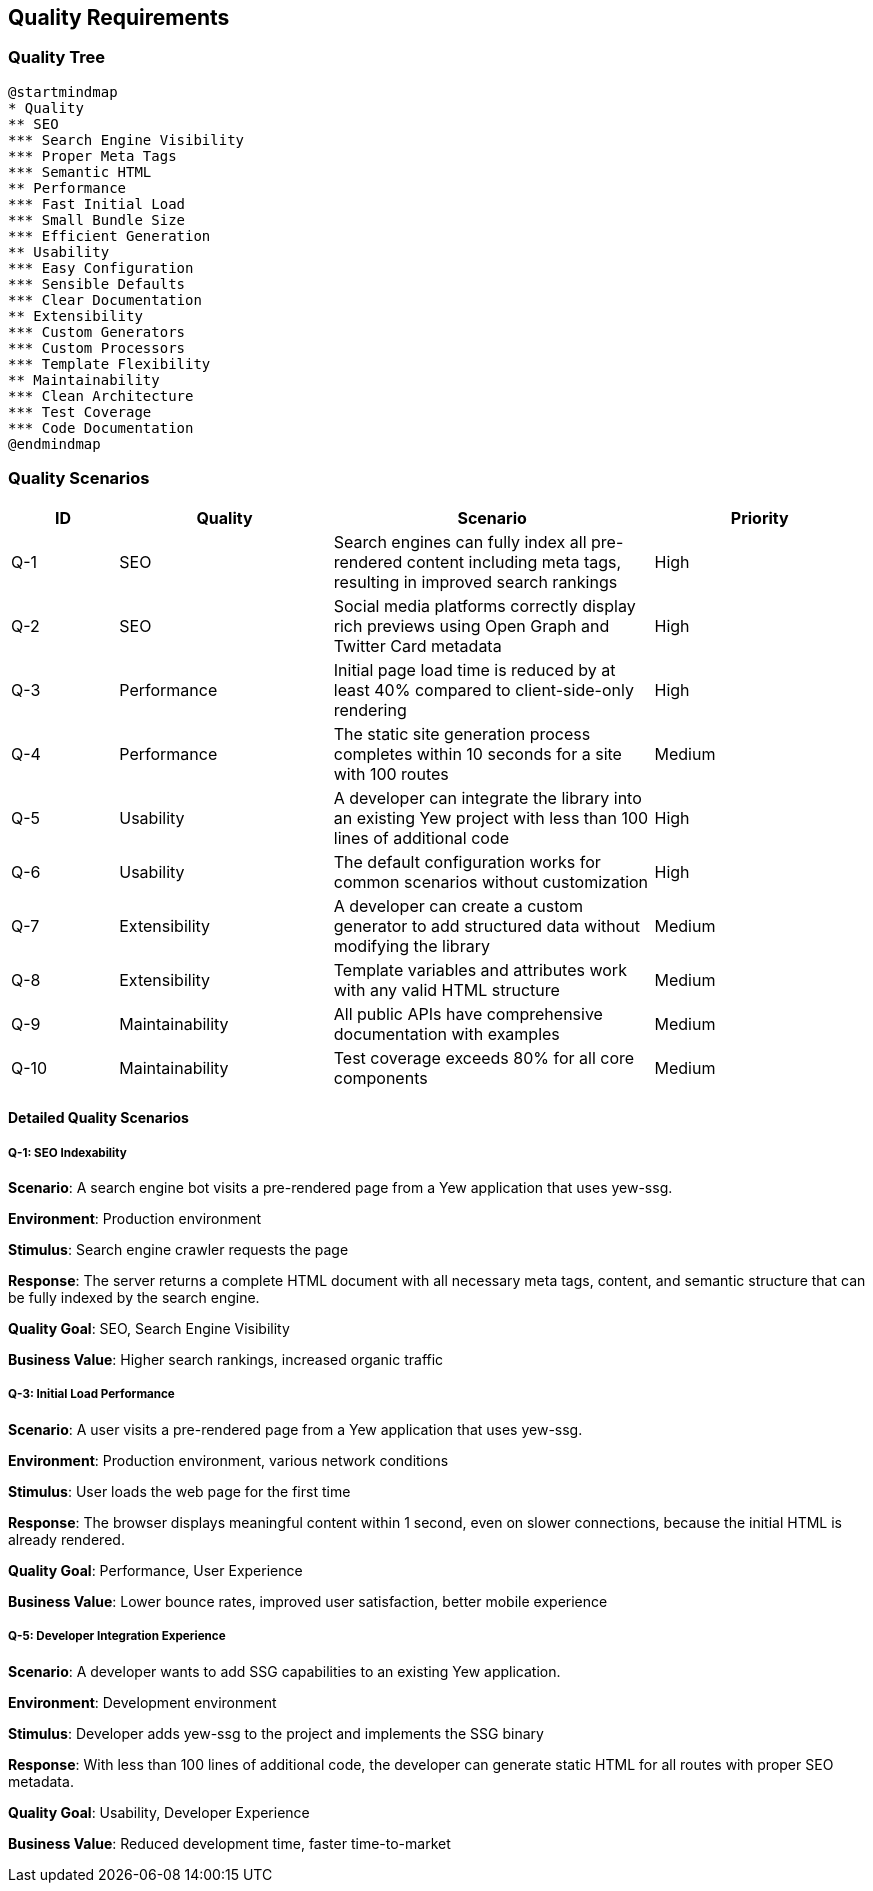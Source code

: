 ifndef::imagesdir[:imagesdir: ../images]

[[section-quality-scenarios]]
== Quality Requirements

=== Quality Tree

[plantuml]
----
@startmindmap
* Quality
** SEO
*** Search Engine Visibility
*** Proper Meta Tags
*** Semantic HTML
** Performance
*** Fast Initial Load
*** Small Bundle Size
*** Efficient Generation
** Usability
*** Easy Configuration
*** Sensible Defaults
*** Clear Documentation
** Extensibility
*** Custom Generators
*** Custom Processors
*** Template Flexibility
** Maintainability
*** Clean Architecture
*** Test Coverage
*** Code Documentation
@endmindmap
----

=== Quality Scenarios

[options="header",cols="1,2,3,2"]
|===
|ID |Quality |Scenario |Priority
|Q-1 |SEO |Search engines can fully index all pre-rendered content including meta tags, resulting in improved search rankings |High
|Q-2 |SEO |Social media platforms correctly display rich previews using Open Graph and Twitter Card metadata |High
|Q-3 |Performance |Initial page load time is reduced by at least 40% compared to client-side-only rendering |High
|Q-4 |Performance |The static site generation process completes within 10 seconds for a site with 100 routes |Medium
|Q-5 |Usability |A developer can integrate the library into an existing Yew project with less than 100 lines of additional code |High
|Q-6 |Usability |The default configuration works for common scenarios without customization |High
|Q-7 |Extensibility |A developer can create a custom generator to add structured data without modifying the library |Medium
|Q-8 |Extensibility |Template variables and attributes work with any valid HTML structure |Medium
|Q-9 |Maintainability |All public APIs have comprehensive documentation with examples |Medium
|Q-10 |Maintainability |Test coverage exceeds 80% for all core components |Medium
|===

==== Detailed Quality Scenarios

===== Q-1: SEO Indexability

*Scenario*: A search engine bot visits a pre-rendered page from a Yew application that uses yew-ssg.

*Environment*: Production environment

*Stimulus*: Search engine crawler requests the page

*Response*: The server returns a complete HTML document with all necessary meta tags, content, and semantic structure that can be fully indexed by the search engine.

*Quality Goal*: SEO, Search Engine Visibility

*Business Value*: Higher search rankings, increased organic traffic

===== Q-3: Initial Load Performance

*Scenario*: A user visits a pre-rendered page from a Yew application that uses yew-ssg.

*Environment*: Production environment, various network conditions

*Stimulus*: User loads the web page for the first time

*Response*: The browser displays meaningful content within 1 second, even on slower connections, because the initial HTML is already rendered.

*Quality Goal*: Performance, User Experience

*Business Value*: Lower bounce rates, improved user satisfaction, better mobile experience

===== Q-5: Developer Integration Experience

*Scenario*: A developer wants to add SSG capabilities to an existing Yew application.

*Environment*: Development environment

*Stimulus*: Developer adds yew-ssg to the project and implements the SSG binary

*Response*: With less than 100 lines of additional code, the developer can generate static HTML for all routes with proper SEO metadata.

*Quality Goal*: Usability, Developer Experience

*Business Value*: Reduced development time, faster time-to-market
